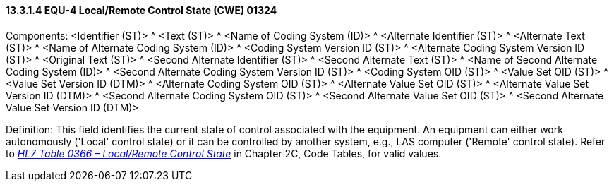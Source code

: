 ==== 13.3.1.4 EQU-4 Local/Remote Control State (CWE) 01324

Components: <Identifier (ST)> ^ <Text (ST)> ^ <Name of Coding System (ID)> ^ <Alternate Identifier (ST)> ^ <Alternate Text (ST)> ^ <Name of Alternate Coding System (ID)> ^ <Coding System Version ID (ST)> ^ <Alternate Coding System Version ID (ST)> ^ <Original Text (ST)> ^ <Second Alternate Identifier (ST)> ^ <Second Alternate Text (ST)> ^ <Name of Second Alternate Coding System (ID)> ^ <Second Alternate Coding System Version ID (ST)> ^ <Coding System OID (ST)> ^ <Value Set OID (ST)> ^ <Value Set Version ID (DTM)> ^ <Alternate Coding System OID (ST)> ^ <Alternate Value Set OID (ST)> ^ <Alternate Value Set Version ID (DTM)> ^ <Second Alternate Coding System OID (ST)> ^ <Second Alternate Value Set OID (ST)> ^ <Second Alternate Value Set Version ID (DTM)>

Definition: This field identifies the current state of control associated with the equipment. An equipment can either work autonomously ('Local' control state) or it can be controlled by another system, e.g., LAS computer ('Remote' control state). Refer to file:///E:\V2\v2.9%20final%20Nov%20from%20Frank\V29_CH02C_Tables.docx#HL70366[_HL7 Table 0366 – Local/Remote Control State_] in Chapter 2C, Code Tables, for valid values.

